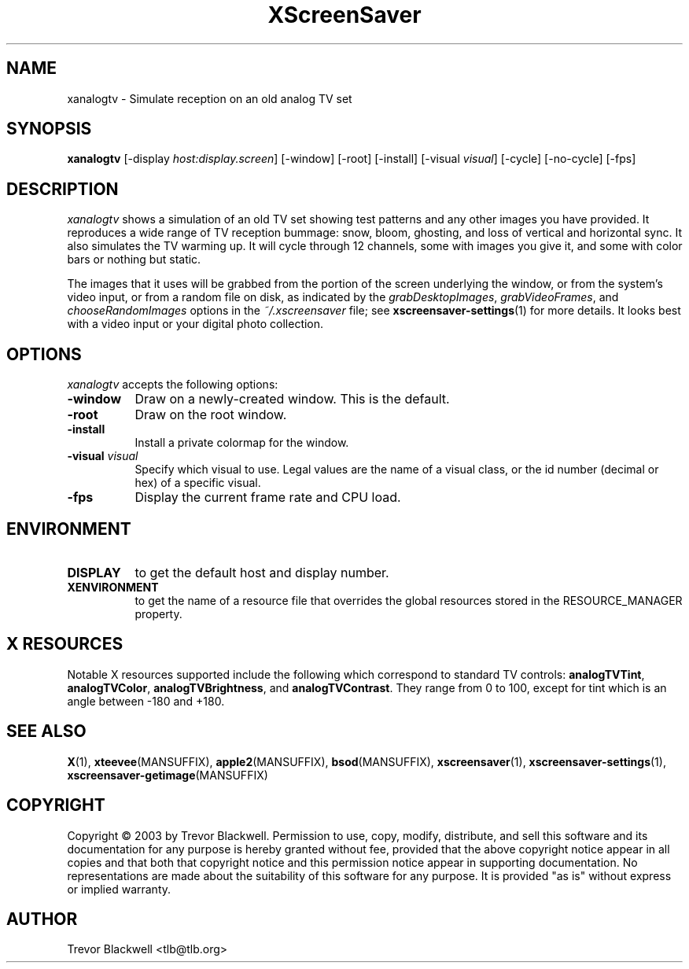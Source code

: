 .TH XScreenSaver 1 "10-Oct-03" "X Version 11"
.SH NAME
xanalogtv \- Simulate reception on an old analog TV set
.SH SYNOPSIS
.B xanalogtv
[\-display \fIhost:display.screen\fP] [\-window] [\-root] [\-install]
[\-visual \fIvisual\fP] 
[\-cycle] [\-no-cycle]
[\-fps]
.SH DESCRIPTION
.I xanalogtv
shows a simulation of an old TV set showing test patterns and any
other images you have provided. It reproduces a wide range of TV
reception bummage: snow, bloom, ghosting, and loss of vertical and
horizontal sync. It also simulates the TV warming up. It will cycle
through 12 channels, some with images you give it, and some with color
bars or nothing but static.
.PP
The images that it uses will be grabbed from the portion of the screen
underlying the window, or from the system's video input, or from a
random file on disk, as indicated by the \fIgrabDesktopImages\fP,
\fIgrabVideoFrames\fP, and \fIchooseRandomImages\fP options in the
\fI~/.xscreensaver\fP file; see
.BR xscreensaver\-settings (1)
for more details. It looks best with a video input or
your digital photo collection.
.PP
.SH OPTIONS
.I xanalogtv
accepts the following options:
.TP 8
.B \-window
Draw on a newly-created window.  This is the default.
.TP 8
.B \-root
Draw on the root window.
.TP 8
.B \-install
Install a private colormap for the window.
.TP 8
.B \-visual \fIvisual\fP
Specify which visual to use.  Legal values are the name of a visual class,
or the id number (decimal or hex) of a specific visual.
.TP 8
.B \-fps
Display the current frame rate and CPU load.
.SH ENVIRONMENT
.PP
.TP 8
.B DISPLAY
to get the default host and display number.
.TP 8
.B XENVIRONMENT
to get the name of a resource file that overrides the global resources
stored in the RESOURCE_MANAGER property.
.SH X RESOURCES
Notable X resources supported include the following which correspond
to standard TV controls:
.BR analogTVTint ,
.BR analogTVColor ,
.BR analogTVBrightness ,
and
.BR analogTVContrast .
They range from 0 to 100, except for tint which is an angle 
between -180 and +180.

.SH SEE ALSO
.BR X (1),
.BR xteevee (MANSUFFIX),
.BR apple2 (MANSUFFIX),
.BR bsod (MANSUFFIX),
.BR xscreensaver (1),
.BR xscreensaver\-settings (1),
.BR xscreensaver\-getimage (MANSUFFIX)
.SH COPYRIGHT
Copyright \(co 2003 by Trevor Blackwell.  Permission to use, copy, modify, 
distribute, and sell this software and its documentation for any purpose is 
hereby granted without fee, provided that the above copyright notice appear 
in all copies and that both that copyright notice and this permission notice
appear in supporting documentation.  No representations are made about the 
suitability of this software for any purpose.  It is provided "as is" without
express or implied warranty. 
.SH AUTHOR
Trevor Blackwell <tlb@tlb.org>
